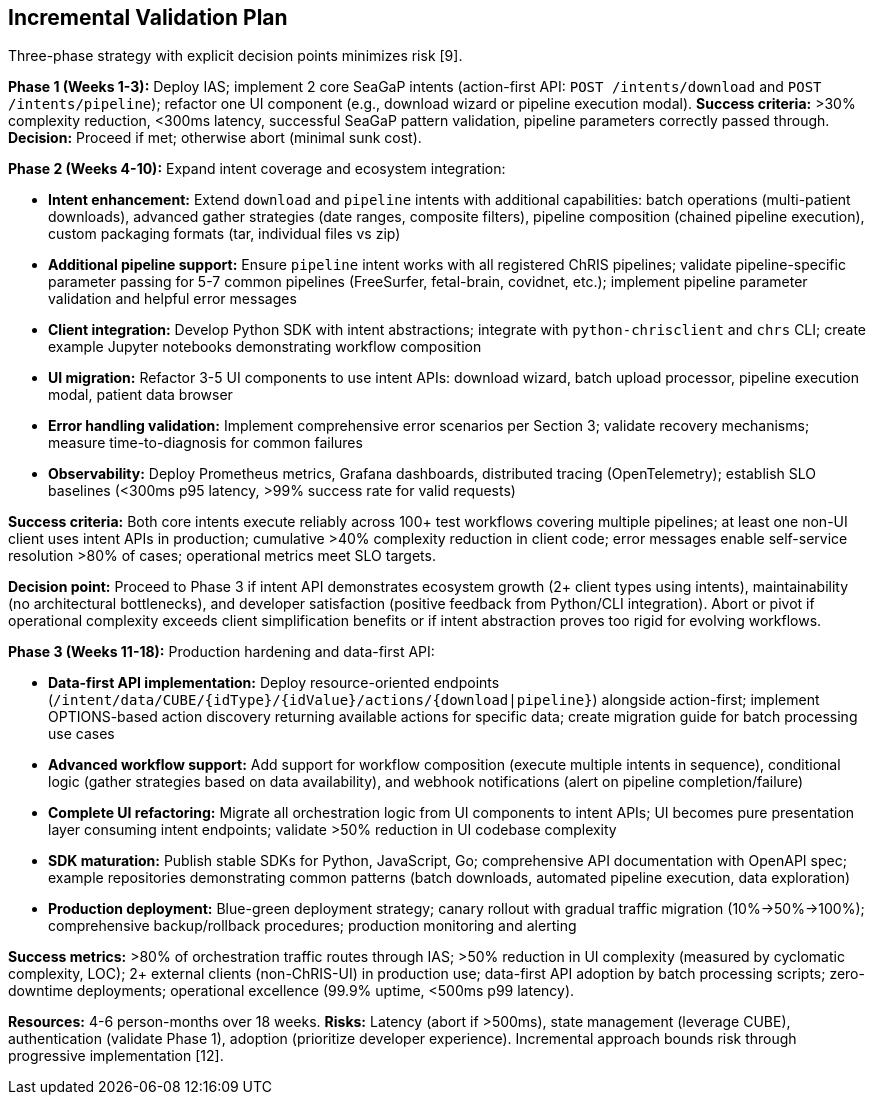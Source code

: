 == Incremental Validation Plan

Three-phase strategy with explicit decision points minimizes risk [9].

*Phase 1 (Weeks 1-3):* Deploy IAS; implement 2 core SeaGaP intents (action-first API: `POST /intents/download` and `POST /intents/pipeline`); refactor one UI component (e.g., download wizard or pipeline execution modal). *Success criteria:* >30% complexity reduction, <300ms latency, successful SeaGaP pattern validation, pipeline parameters correctly passed through. *Decision:* Proceed if met; otherwise abort (minimal sunk cost).

*Phase 2 (Weeks 4-10):* Expand intent coverage and ecosystem integration:

* *Intent enhancement:* Extend `download` and `pipeline` intents with additional capabilities: batch operations (multi-patient downloads), advanced gather strategies (date ranges, composite filters), pipeline composition (chained pipeline execution), custom packaging formats (tar, individual files vs zip)
* *Additional pipeline support:* Ensure `pipeline` intent works with all registered ChRIS pipelines; validate pipeline-specific parameter passing for 5-7 common pipelines (FreeSurfer, fetal-brain, covidnet, etc.); implement pipeline parameter validation and helpful error messages
* *Client integration:* Develop Python SDK with intent abstractions; integrate with `python-chrisclient` and `chrs` CLI; create example Jupyter notebooks demonstrating workflow composition
* *UI migration:* Refactor 3-5 UI components to use intent APIs: download wizard, batch upload processor, pipeline execution modal, patient data browser
* *Error handling validation:* Implement comprehensive error scenarios per Section 3; validate recovery mechanisms; measure time-to-diagnosis for common failures
* *Observability:* Deploy Prometheus metrics, Grafana dashboards, distributed tracing (OpenTelemetry); establish SLO baselines (<300ms p95 latency, >99% success rate for valid requests)

*Success criteria:* Both core intents execute reliably across 100+ test workflows covering multiple pipelines; at least one non-UI client uses intent APIs in production; cumulative >40% complexity reduction in client code; error messages enable self-service resolution >80% of cases; operational metrics meet SLO targets.

*Decision point:* Proceed to Phase 3 if intent API demonstrates ecosystem growth (2+ client types using intents), maintainability (no architectural bottlenecks), and developer satisfaction (positive feedback from Python/CLI integration). Abort or pivot if operational complexity exceeds client simplification benefits or if intent abstraction proves too rigid for evolving workflows.

*Phase 3 (Weeks 11-18):* Production hardening and data-first API:

* *Data-first API implementation:* Deploy resource-oriented endpoints (`/intent/data/CUBE/{idType}/{idValue}/actions/{download|pipeline}`) alongside action-first; implement OPTIONS-based action discovery returning available actions for specific data; create migration guide for batch processing use cases
* *Advanced workflow support:* Add support for workflow composition (execute multiple intents in sequence), conditional logic (gather strategies based on data availability), and webhook notifications (alert on pipeline completion/failure)
* *Complete UI refactoring:* Migrate all orchestration logic from UI components to intent APIs; UI becomes pure presentation layer consuming intent endpoints; validate >50% reduction in UI codebase complexity
* *SDK maturation:* Publish stable SDKs for Python, JavaScript, Go; comprehensive API documentation with OpenAPI spec; example repositories demonstrating common patterns (batch downloads, automated pipeline execution, data exploration)
* *Production deployment:* Blue-green deployment strategy; canary rollout with gradual traffic migration (10%→50%→100%); comprehensive backup/rollback procedures; production monitoring and alerting

*Success metrics:* >80% of orchestration traffic routes through IAS; >50% reduction in UI complexity (measured by cyclomatic complexity, LOC); 2+ external clients (non-ChRIS-UI) in production use; data-first API adoption by batch processing scripts; zero-downtime deployments; operational excellence (99.9% uptime, <500ms p99 latency).

*Resources:* 4-6 person-months over 18 weeks. *Risks:* Latency (abort if >500ms), state management (leverage CUBE), authentication (validate Phase 1), adoption (prioritize developer experience). Incremental approach bounds risk through progressive implementation [12].
